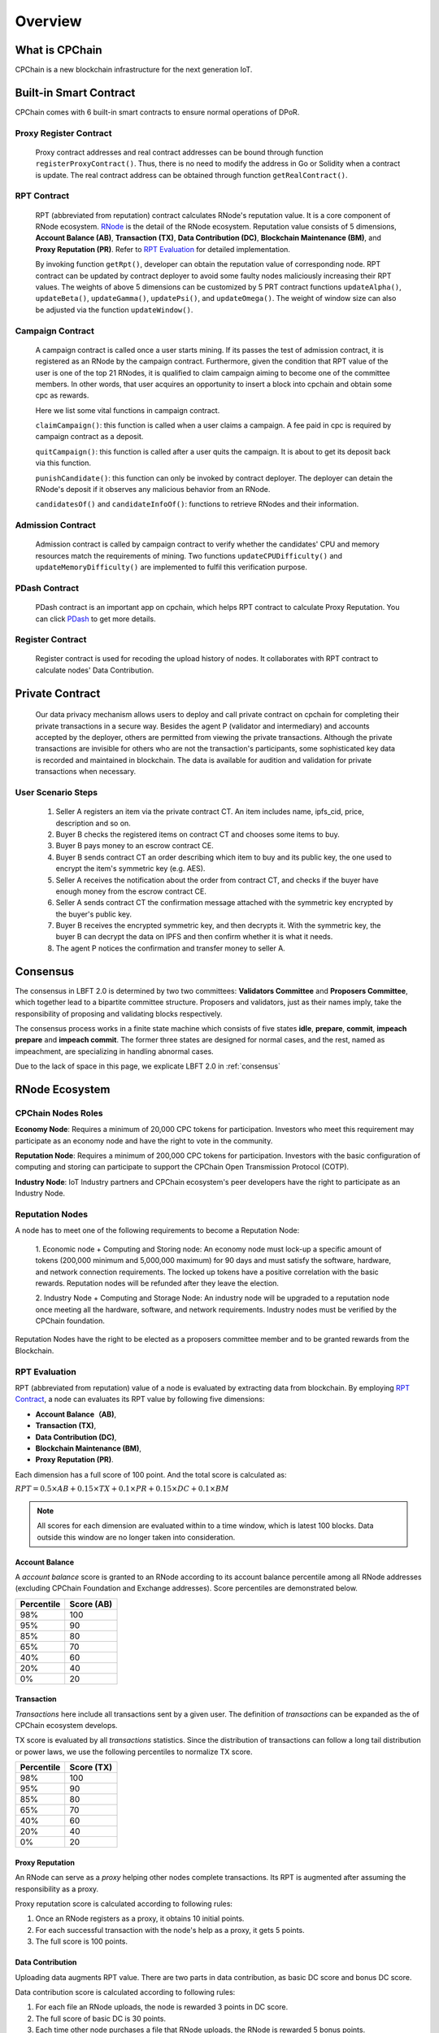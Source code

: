 .. _overview:

Overview
===============

What is CPChain
################

CPChain is a new blockchain infrastructure for the next generation IoT.

Built-in Smart Contract
#########################

CPChain comes with 6 built-in smart contracts to ensure normal operations of DPoR.

Proxy Register Contract
*********************************

   Proxy contract addresses and real contract addresses can be bound through function ``registerProxyContract()``.
   Thus, there is no need to modify the address in Go or Solidity when a contract is update.
   The real contract address can be obtained through function ``getRealContract()``.


RPT Contract
***************

   RPT (abbreviated from reputation) contract calculates RNode's reputation value.
   It is a core component of RNode ecosystem.
   `RNode <https://cpchain.io/rnode/>`_ is the detail of the RNode ecosystem.
   Reputation value consists of 5 dimensions,
   **Account Balance (AB)**,
   **Transaction (TX)**,
   **Data Contribution (DC)**,
   **Blockchain Maintenance (BM)**,
   and **Proxy Reputation (PR)**.
   Refer to `RPT Evaluation`_ for detailed implementation.

   By invoking function ``getRpt()``, developer can obtain the reputation value of corresponding node.
   RPT contract can be updated by contract deployer to avoid some faulty nodes maliciously increasing their RPT values.
   The weights of above 5 dimensions can be customized by 5 PRT contract functions
   ``updateAlpha()``,
   ``updateBeta()``,
   ``updateGamma()``,
   ``updatePsi()``,
   and ``updateOmega()``.
   The weight of window size can also be adjusted via the function ``updateWindow()``.

Campaign Contract
********************

   A campaign contract is called once a user starts mining.
   If its passes the test of admission contract,
   it is registered as an RNode by the campaign contract.
   Furthermore, given the condition that RPT value of  the user is one of the top 21 RNodes,
   it is qualified to claim campaign aiming to become one of the committee members.
   In other words, that user acquires an opportunity to insert a block into cpchain and obtain some cpc as rewards.

   Here we list some vital functions in campaign contract.

   ``claimCampaign()``: this function is called when a user claims a campaign.
   A fee paid in cpc is required by campaign contract as a deposit.

   ``quitCampaign()``: this function is called after a user quits the campaign.
   It is about to get its deposit back via this function.

   ``punishCandidate()``: this function can only be invoked by contract deployer.
   The deployer can detain the RNode's deposit if it observes any malicious behavior from an RNode.

   ``candidatesOf()`` and ``candidateInfoOf()``: functions to retrieve RNodes and their information.

Admission Contract
*********************

   Admission contract is called by campaign contract to verify whether
   the candidates' CPU and memory resources match the requirements of mining.
   Two functions ``updateCPUDifficulty()`` and ``updateMemoryDifficulty()``
   are implemented to fulfil this verification purpose.

PDash Contract
****************

   PDash contract is an important app on cpchain, which helps RPT contract to calculate Proxy Reputation.
   You can click `PDash <https://github.com/CPChain/pdash>`_ to get more details.

Register Contract
*******************

   Register contract is used for recoding the upload history of nodes.
   It collaborates with RPT contract to calculate nodes' Data Contribution.

Private Contract
###################

   Our data privacy mechanism allows users to deploy and call private contract on cpchain for completing their
   private transactions in a secure way.
   Besides the agent P (validator and intermediary) and accounts accepted by the deployer,
   others are permitted from viewing the private transactions.
   Although the private transactions are invisible for others who
   are not the transaction's participants, some sophisticated key data is recorded and maintained in blockchain.
   The data is available for audition and validation for private transactions when necessary.

User Scenario Steps
***********************

   1. Seller A registers an item via the private contract CT. An item includes name, ipfs_cid, price, description and so on.

   2. Buyer B checks the registered items on contract CT and chooses some items to buy.

   3. Buyer B pays money to an escrow contract CE.

   4. Buyer B sends contract CT an order describing which item to buy and its public key, the one used to encrypt the item's symmetric key (e.g. AES).

   5. Seller A receives the notification about the order from contract CT, and checks if the buyer have enough money from the escrow contract CE.

   6. Seller A sends contract CT the confirmation message attached with the symmetric key encrypted by the buyer's public key.

   7. Buyer B receives the encrypted symmetric key, and then decrypts it. With the symmetric key, the buyer B can decrypt the data on IPFS and then confirm whether it is what it needs.

   8. The agent P notices the confirmation and transfer money to seller A.

.. image:: process.png


Consensus
#####################

The consensus in LBFT 2.0 is determined by two two committees:
**Validators Committee** and **Proposers Committee**,
which together lead to a bipartite committee structure.
Proposers and validators, just as their names imply,
take the responsibility of proposing and validating blocks respectively.

The consensus process works in a finite state machine which consists of five states
**idle**, **prepare**, **commit**, **impeach prepare** and **impeach commit**.
The former three states are designed for normal cases,
and the rest, named as impeachment, are specializing in handling abnormal cases.

Due to the lack of space in this page, we explicate LBFT 2.0 in :ref:`consensus`


RNode Ecosystem
####################

CPChain Nodes Roles
**********************

**Economy Node**: Requires a minimum of 20,000 CPC tokens for participation.
Investors who meet this requirement may participate as
an economy node and have the right to vote in the community.

**Reputation Node**: Requires a minimum of 200,000 CPC tokens for participation.
Investors with the basic configuration of computing and
storing can participate to support the CPChain Open Transmission Protocol (COTP).

**Industry Node**:
IoT Industry partners and CPChain ecosystem's peer developers have the right to participate as an Industry Node.

Reputation Nodes
*****************

A node has to meet one of the following requirements to become a Reputation Node:

    1. Economic node + Computing and Storing node:
    An economy node must lock-up a specific amount of tokens (200,000 minimum and 5,000,000 maximum)
    for 90 days and must satisfy the software, hardware, and network connection requirements.
    The locked up tokens have a positive correlation with the basic rewards.
    Reputation nodes will be refunded after they leave the election.

    2. Industry Node + Computing and Storage Node:
    An industry node will be upgraded to a reputation node once meeting all the hardware,
    software, and network requirements.
    Industry nodes must be verified by the CPChain foundation.

Reputation Nodes have the right to be elected as
a proposers committee member and to be granted rewards from the Blockchain.


RPT Evaluation
*******************************

RPT (abbreviated from reputation) value of a node is evaluated by extracting data from blockchain.
By employing `RPT Contract`_, a node can evaluates its RPT value by following five dimensions:

- **Account Balance（AB)**,
- **Transaction (TX)**,
- **Data Contribution (DC)**,
- **Blockchain Maintenance (BM)**,
- **Proxy Reputation (PR)**.


Each dimension has a full score of 100 point.
And the total score is calculated as:

:math:`RPT = 0.5\times AB +
0.15\times TX +
0.1\times PR +
0.15\times DC +
0.1\times BM`

.. note::

    All scores for each dimension are evaluated within to a time window,
    which is latest 100 blocks.
    Data outside this window are no longer taken into consideration.

Account Balance
++++++++++++++++++

A *account balance* score is granted to an RNode
according to its account balance percentile among all RNode addresses
(excluding CPChain Foundation and Exchange addresses).
Score percentiles are demonstrated below.

+--------------+--------------+
| Percentile   |  Score (AB)  |
+==============+==============+
|    98%       |   100        |
+--------------+--------------+
|    95%       |    90        |
+--------------+--------------+
|    85%       |    80        |
+--------------+--------------+
|    65%       |    70        |
+--------------+--------------+
|    40%       |    60        |
+--------------+--------------+
|    20%       |    40        |
+--------------+--------------+
|     0%       |    20        |
+--------------+--------------+


Transaction
++++++++++++++

*Transactions* here include
all transactions sent by a given user.
The definition of *transactions* can be expanded as the of CPChain ecosystem develops.

TX score is evaluated by all *transactions* statistics.
Since the distribution of transactions can follow
a long tail distribution or power laws,
we use the following percentiles to normalize TX score.

+--------------+--------------+
| Percentile   |  Score (TX)  |
+==============+==============+
|    98%       |   100        |
+--------------+--------------+
|    95%       |    90        |
+--------------+--------------+
|    85%       |    80        |
+--------------+--------------+
|    65%       |    70        |
+--------------+--------------+
|    40%       |    60        |
+--------------+--------------+
|    20%       |    40        |
+--------------+--------------+
|     0%       |    20        |
+--------------+--------------+



Proxy Reputation
++++++++++++++++++

An RNode can serve as a *proxy* helping other nodes complete transactions.
Its RPT is augmented after assuming the responsibility as a proxy.

Proxy reputation score is calculated according to following rules:

1. Once an RNode registers as a proxy, it obtains 10 initial points.
#. For each successful transaction with the node's help as a proxy, it gets 5 points.
#. The full score is 100 points.


Data Contribution
++++++++++++++++++++

Uploading data augments RPT value.
There are two parts in data contribution,
as basic DC score and bonus DC score.

Data contribution score is calculated according to following rules:

1. For each file an RNode uploads, the node is rewarded 3 points in DC score.
#. The full score of basic DC is 30 points.
#. Each time other node purchases a file that RNode uploads, the RNode is rewarded 5 bonus points.
#. The full score of bonus DC is 70 points.


Blockchain Maintenance
+++++++++++++++++++++++++

Blockchain Maintenance score is calculated
given a node's contribution in proposing a certain block.

In detail, it is evaluated given the following percentile
of number of proposed blocks, similar to `Transaction`_ and `Account Balance`_.

+--------------+--------------+
| Percentile   |  Score (BM)  |
+==============+==============+
|    98%       |   100        |
+--------------+--------------+
|    95%       |    90        |
+--------------+--------------+
|    85%       |    80        |
+--------------+--------------+
|    65%       |    70        |
+--------------+--------------+
|    40%       |    60        |
+--------------+--------------+
|    20%       |    40        |
+--------------+--------------+
|     0%       |    20        |
+--------------+--------------+



Election
********************


Principles and Ideas
+++++++++++++++++++++

In election, a certain number of candidates (referred as *seats*) are elected to be proposer
according to their RPT value.
We have two principles to design the election:

#. An RNode with higher RPT has higher chance to be elected;
#. Each term of proposers has a certain number of representatives from RNodes with low RPT.

Thus, the main ideas of election process are:

#. Candidates are divided into two partitions, high-RPT RNodes and low-RPT RNodes;
#. Either partition has a number of available seats;
#. The probability mass for each node being elected is proportional to its RPT in its corresponding partition.

Pseudocode of Election
+++++++++++++++++++++++

Let :math:`n` be the number of all RNode candidates,
:math:`m` be the number of seats for each term,
:math:`k` be the number of low-RPT RNdoes,
and :math:`l` be available seats for low-RPT RNodes.

.. code-block:: go

    // rptList is the list of all candidates as well as their RPT value
    // seed is the seed for generating random numbers
    // tha value of seed is the hash value of the parent block
    func elect(rptList, seed, n, m, k, l) []address {
        // sort rptList
        sort.Sort(rptList)

        // partition rptList into lowRpts and highRpts
        lowRpts := rptList[:k-1]
        highRpts := rptList[k:]

        lowElected := randomSelectByRpt(lowRpts, k, l)
        highElected := randomSelectByRpt(highRpts, n-k, m-l)
        return append(lowElected, highElected)
    }

    // uniform random selection from rptPartition
    // the mass probability for each node being elected is proportional to its RPT
    // the function select l random addresses
    // and return them as result
    func randomSelectByRpt(rptPartition, k, l) []address {
    }





Hardware Specification
***************************


Minimum Requirement
++++++++++++++++++++++++

* Memory: 4GB

* Storage: 256GB

* CPU: Intel Xeon E5-1650 v3 (alike)

* Network: 300Mbps



Recommended Requirement
++++++++++++++++++++++++++

- Memory: 16GB

- Storage: 1TB

- CPU: Intel Xeon E5-2686 v4 (alike)

- Network: 1Gbps


Node Entitlements & Rewards
*******************************

CPChain's ecosystem is established by a lot of Internet of Things (IoT) enterprises, developers and users.
It is a long-term process.
As a result, CPChain will divide the incentive system into two stages.
In the first stage, CPChain Foundation would be the main fund provider,
for the ecosystem establishment and the chain maintenance.
The next stage is mainly performed by the market.
With the optimization of CPChain ecosystem and the increase in data sharing and transferring,
the reward for RNodes will mainly be generated by smart contracts and market transactions.

In the first stage, reputation nodes' entitlements will be allocated to two parts:

Basic Rewards
+++++++++++++++++

CPChain will create a reward pool with 5 million CPC annually (1.25 million CPC quarterly, 13,700 CPC daily).
The RNodes and the Economy Nodes receive the corresponding CPC reward
based on the ratio of the locked margin to the total margin.
(Economy Node and RNode will both need a 90-day lock-up session).
The detailed process goes as follows:

Each season contains 90 days, which is also named as **lock-up period**.
There are 7 special days served as **fundraising** ahead of each lock-up period.
Each fundraising is overlapped with previous lock-up period.
In fundraising, the following operations are allowed:

1. All civilians can deposit coin in the reward pool, to become economic nodes or RNodes.
#. Nodes that have already had coins deposited in the pool can choose to
    1. whether continue deposit the next season
    #. or renew the deposit value.
#. For a node determines to withdraw deposit, it needs to call withdraw function on their own initiative after lock-up period finishes.

When a fundraising ends, the following rules are applied:

1. No one adjusts or withdraw its deposit until next fundraising.
#. Nodes that decide to withdraw the deposit, receive the coins.
#. Any node that renews its deposit balance get recalculated its CPChain nodes role as economic node, RNode or the rest.
#. All nodes with deposit in this lock-up period receive their reward from the pool.

The reward for a certain node from the pool is proportional to its deposit in a season.
In other word, the basic reward is calculated as :math:`5000000 \cdot d/D`, where :math:`d` is deposit of a certain node,
and :math:`D` is the total value of coins in the reward pool.


.. image:: reward_pool.png




Maintenance Reward
+++++++++++++++++++++

Proposers committee nodes are entitled to blockchain maintenance rewards,
after it proposes a block and successfully gets it inserted into the chain.
As defined in `the RNode ecosystem <https://cpchain.io/rnode/>`_,
the annual supply from maintenance is 40 million CPC in the first year,
and being decreased by 25% annually for the next four years.
Thus, the annual supply for five years is 40 million, 30 million, 22.5 million,
17 million and 12.75 million respectively.
After five years, the supply runs out. In other words, no CPC is rewarded after that time.

Meanwhile, CPC Mainnet inserts a block every 10 seconds, which yields around 3 million blocks each year.
Therefore, we conclude the reward and supply in the table below.

+--------+--------+---------------+--------------+
| Year   | Reward | Num of Blocks |   Supply     |
+========+========+===============+==============+
| 1      | 12.65  |  3,162,240*   | 40,002,336   |
+--------+--------+---------------+--------------+
| 2      | 9.51   |  3,153,600    | 29,990,736   |
+--------+--------+---------------+--------------+
| 3      | 7.13   |  3,153,600    | 22,485,168   |
+--------+--------+---------------+--------------+
| 4      | 5.39   |  3,153,600    | 16,997,904   |
+--------+--------+---------------+--------------+
| 5      | 4.03   |  3,162,240*   | 12,743,827.2 |
+--------+--------+---------------+--------------+

\* Both the first and the fifth year contain a leap day (29 Feb 2020 and 2024, respectively),
which results in a larger number of generated blocks compared to the other three years.

Note that in our LBFT 2.0 protocol,
an impeach block in inserted into the chain if the proposer is faulty or non-responding.
Intuitively, a faulty proposer cannot receive the reward. Hence, the amount of annual supply could be smaller than the
one listed in the table above.


Lock Deposit
***************

Use smart contracts to lock deposit, the functions are as follow:

    Determine the node level based on the amount of deposit of the node.
    lock the deposit to fixed range of length of blockchain.
    Reward distribution according to proportion of node's deposits.
    Connection with Reputation list.



Execution Fee - Gas System
############################

All operations in CPC is not conducted free.
An amount of tokens are cost as operation fees,
whose unit is denoted by **Gas**.
Gas is measured by the amount of computational overheads when executing a certain operation.
Every single operation, no matter transaction or smart contract,
is executed along with gas deducted.

Here we list important definitions:

1. **Gas**, the unit measuring execution fee.
#. **Gas Limit**, the maximum gas the applicant willing to pay.
#. **Gas price**, the amount the applicant pays for each unit of gas.


Gas
******

Gas is a special unit, measuring the amount of computational overheads when executing a certain operation.
Every operation is associated with an fixed number of gas,
indicating the computational effort of this operation.

All gas-consuming operations are curated in ``configs/protocol_params.go``.
An instance is shown below,
demonstrating the value of gas of a non-smart-contract transaction and creating a smart contract.


.. code-block:: go

	// Per transaction not creating a contract.
	// NOTE: Not payable on data of calls between transactions.
	TxGas                 uint64 = 21000
	// Per transaction that creates a contract.
	// NOTE: Not payable on data of calls between transactions.
	TxGasContractCreation uint64 = 53000


Thus, a normal transaction requires 21,000 gas,
while a smart contract is created at a cost of 53000 gas.

Gas Limit
*************


Gas limit, as its name indicates,
refers to the maximum gas a node is going to pay in a transaction.
Apparently, the equation :math:`gas \leq gasLimit` always holds.
It limits the upper bound of transaction fees in a contract,
and avoid a contract involving unexpectedly high gas.
This kind of situation occurs when an error, like too much loops,
is embedded in the contract.

Gas limit is tunable parameter when a node applies for a transaction.
We also offer a default setting for it,
preventing the node from being drained out.


Gas Price
*************

Gas price is the fee for each gas a node pays.
By analogy, gas is like gallon when fueling a car.
Gas limit is the fuel tank of the car, limiting maximum gas.
And gas price is the petroleum price per gallon.
Thus, the total fee for a transaction is :math:`gas \times gasPrice`.

When a node applies for a transaction,
the system calculates a gas price based on transaction history on the chain.
However, gas price is also tunable.
A node can define gas price at any value as long as it can afford it.
Transactions with high gas price have higher chance being selected by committee,
and further get inserted into the chain.
But it expenses more for the node.
In comparison, a low gas price demands low cost of tokens,
by sacrificing the possibility of being verified by committee.


Fee Calculation
*****************

The fee of a certain transaction is :math:`gas \times gasPrice`.
However, for smart contract transaction involving multiple operations,
fee cannot be determined until the whole transaction terminates.
Thus, when a node applies for a transaction,
it is required to pay :math:`gasLimit \times gasPrice` tokens.
And after the transaction terminates,
unused fee :math:`(gasLimit-gas) \times gasPrice` is refunded to this node.

Note that transaction fee as :math:`gas \times gasPrice` is not refundable.
Even the transaction fails, like an abnormal contract involving gas outnumbering gas limit,
the system does not refunds deducted fee.
The rationale is that committee members have assumed their responsibility of
verifying this transaction at the cost of their computing overheads,
which should be rewarded with transaction fee.
In addition, this mechanism avoids malicious nodes
occupying computing capability of the chain at no cost.






